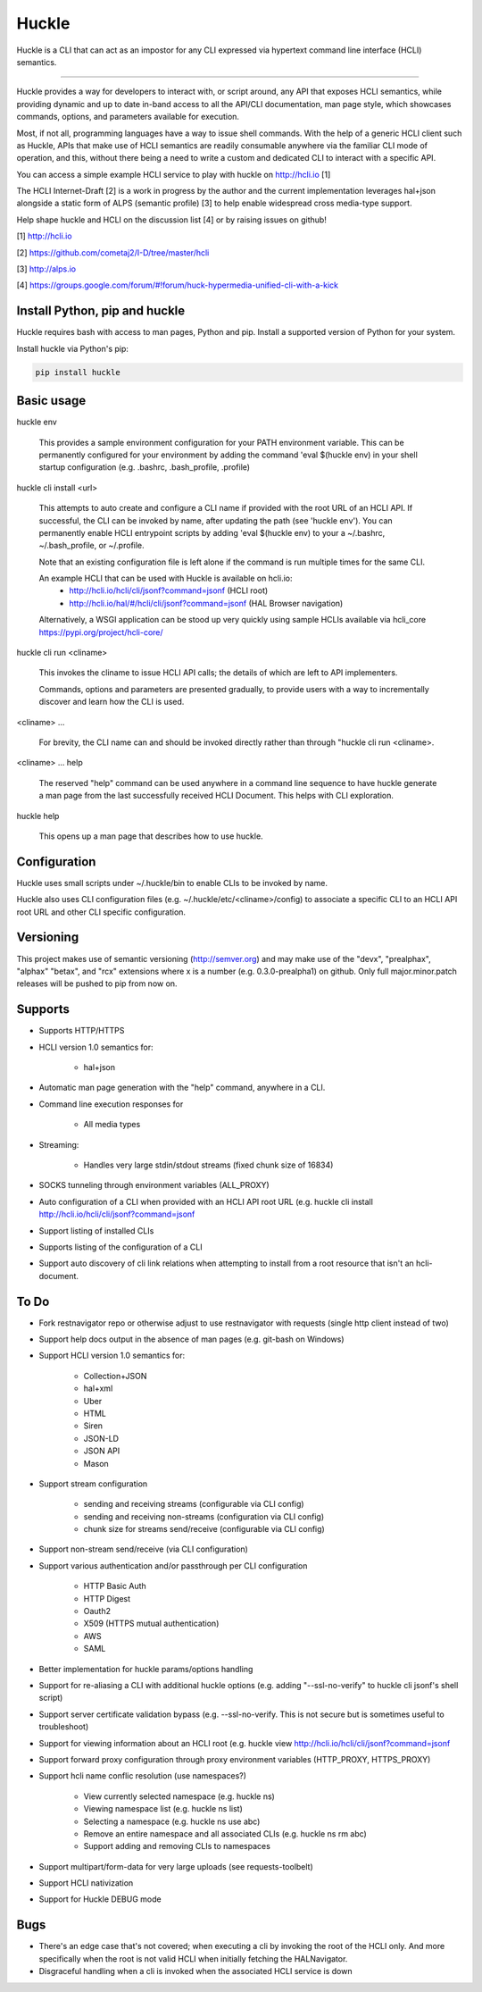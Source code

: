 Huckle |pypi|_ |build status|_ |pyver|_
=======================================

Huckle is a CLI that can act as an impostor for any CLI expressed via hypertext
command line interface (HCLI) semantics.

----

Huckle provides a way for developers to interact with, or script around, any API that exposes HCLI
semantics, while providing dynamic and up to date in-band access to all the API/CLI documentation,
man page style, which showcases commands, options, and parameters available for execution.

Most, if not all, programming languages have a way to issue shell commands. With the help
of a generic HCLI client such as Huckle, APIs that make use of HCLI semantics are readily consumable
anywhere via the familiar CLI mode of operation, and this, without there being a need to write
a custom and dedicated CLI to interact with a specific API.

You can access a simple example HCLI service to play with huckle on http://hcli.io [1]

The HCLI Internet-Draft [2] is a work in progress by the author and 
the current implementation leverages hal+json alongside a static form of ALPS
(semantic profile) [3] to help enable widespread cross media-type support.

Help shape huckle and HCLI on the discussion list [4] or by raising issues on github!

[1] http://hcli.io

[2] https://github.com/cometaj2/I-D/tree/master/hcli

[3] http://alps.io

[4] https://groups.google.com/forum/#!forum/huck-hypermedia-unified-cli-with-a-kick

Install Python, pip and huckle
------------------------------

Huckle requires bash with access to man pages, Python and pip. Install a supported version of Python for your system.

Install huckle via Python's pip:

.. code-block:: console

    pip install huckle

Basic usage
-----------

huckle env

    This provides a sample environment configuration for your PATH environment variable. This can be permanently configured
    for your environment by adding the command 'eval $(huckle env) in your shell startup configuration
    (e.g. .bashrc, .bash_profile, .profile)

huckle cli install \<url>

    This attempts to auto create and configure a CLI name if provided with the root URL of an HCLI API.
    If successful, the CLI can be invoked by name, after updating the path (see 'huckle env'). You can permanently enable
    HCLI entrypoint scripts by adding 'eval $(huckle env) to your a ~/.bashrc, ~/.bash_profile, or ~/.profile.
    
    Note that an existing configuration file is left alone if the command is run multiple times 
    for the same CLI.

    An example HCLI that can be used with Huckle is available on hcli.io:
        - `<http://hcli.io/hcli/cli/jsonf?command=jsonf>`_ (HCLI root)  
        - `<http://hcli.io/hal/#/hcli/cli/jsonf?command=jsonf>`_ (HAL Browser navigation)

    Alternatively, a WSGI application can be stood up very quickly using sample HCLIs available via hcli_core `<https://pypi.org/project/hcli-core/>`_

huckle cli run \<cliname>

    This invokes the cliname to issue HCLI API calls; the details of which are left to API implementers.
    
    Commands, options and parameters are presented gradually, to provide users with a way to
    incrementally discover and learn how the CLI is used.

\<cliname> ...

    For brevity, the CLI name can and should be invoked directly rather than through "huckle cli run \<cliname>.

\<cliname> ... help

    The reserved "help" command can be used anywhere in a command line sequence to have huckle generate
    a man page from the last successfully received HCLI Document. This helps with CLI exploration.

huckle help

    This opens up a man page that describes how to use huckle.

Configuration
-------------

Huckle uses small scripts under ~/.huckle/bin to enable CLIs to be invoked by name.

Huckle also uses CLI configuration files (e.g. ~/.huckle/etc/\<cliname>/config) to associate a specific
CLI to an HCLI API root URL and other CLI specific configuration.

Versioning
----------

This project makes use of semantic versioning (http://semver.org) and may make use of the "devx",
"prealphax", "alphax" "betax", and "rcx" extensions where x is a number (e.g. 0.3.0-prealpha1)
on github. Only full major.minor.patch releases will be pushed to pip from now on.

Supports
--------

- Supports HTTP/HTTPS

- HCLI version 1.0 semantics for:

    - hal+json

- Automatic man page generation with the "help" command, anywhere in a CLI.

- Command line execution responses for

    - All media types

- Streaming:
 
    - Handles very large stdin/stdout streams (fixed chunk size of 16834)

- SOCKS tunneling through environment variables (ALL_PROXY)

- Auto configuration of a CLI when provided with an HCLI API root URL (e.g. huckle cli install `<http://hcli.io/hcli/cli/jsonf?command=jsonf>`_  

- Support listing of installed CLIs

- Supports listing of the configuration of a CLI

- Support auto discovery of cli link relations when attempting to install from a root resource that isn't an hcli-document.

To Do
-----
- Fork restnavigator repo or otherwise adjust to use restnavigator with requests (single http client instead of two)

- Support help docs output in the absence of man pages (e.g. git-bash on Windows)

- Support HCLI version 1.0 semantics for: 

    - Collection+JSON
    - hal+xml
    - Uber
    - HTML
    - Siren
    - JSON-LD
    - JSON API
    - Mason

- Support stream configuration

    - sending and receiving streams (configurable via CLI config)
    - sending and receiving non-streams (configuration via CLI config)
    - chunk size for streams send/receive (configurable via CLI config)

- Support non-stream send/receive (via CLI configuration)

- Support various authentication and/or passthrough per CLI configuration  

    - HTTP Basic Auth  
    - HTTP Digest  
    - Oauth2  
    - X509 (HTTPS mutual authentication)  
    - AWS
    - SAML 

- Better implementation for huckle params/options handling

- Support for re-aliasing a CLI with additional huckle options (e.g. adding "--ssl-no-verify" to huckle cli jsonf's shell script)

- Support server certificate validation bypass (e.g. --ssl-no-verify. This is not secure but is sometimes useful to troubleshoot)  

- Support for viewing information about an HCLI root (e.g. huckle view `<http://hcli.io/hcli/cli/jsonf?command=jsonf>`_

- Support forward proxy configuration through proxy environment variables (HTTP_PROXY, HTTPS_PROXY)

- Support hcli name conflic resolution (use namespaces?)
  
    - View currently selected namespace (e.g. huckle ns)
    - Viewing namespace list (e.g. huckle ns list)
    - Selecting a namespace (e.g. huckle ns use abc)
    - Remove an entire namespace and all associated CLIs (e.g. huckle ns rm abc)
    - Support adding and removing CLIs to namespaces

- Support multipart/form-data for very large uploads (see requests-toolbelt)

- Support HCLI nativization

- Support for Huckle DEBUG mode

Bugs
----

- There's an edge case that's not covered; when executing a cli by invoking the root of the HCLI only. And more specifically when the root is
  not valid HCLI when initially fetching the HALNavigator.

- Disgraceful handling when a cli is invoked when the associated HCLI service is down
  
.. |build status| image:: https://circleci.com/gh/cometaj2/huckle.svg?style=shield
.. _build status: https://circleci.com/gh/cometaj2/huckle
.. |pypi| image:: https://badge.fury.io/py/huckle?label=huckle
.. _pypi: https://pypi.org/project/huckle
.. |pyver| image:: https://img.shields.io/pypi/pyversions/huckle.svg
.. _pyver: https://pypi.org/project/huckle
